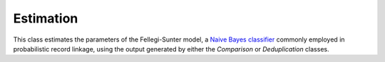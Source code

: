 Estimation
==========

This class estimates the parameters of the Fellegi-Sunter model, a `Naive Bayes classifier <https://en.wikipedia.org/wiki/Naive_Bayes_classifier>`_ commonly employed in probabilistic record linkage, using the output generated by either the `Comparison` or `Deduplication` classes.
